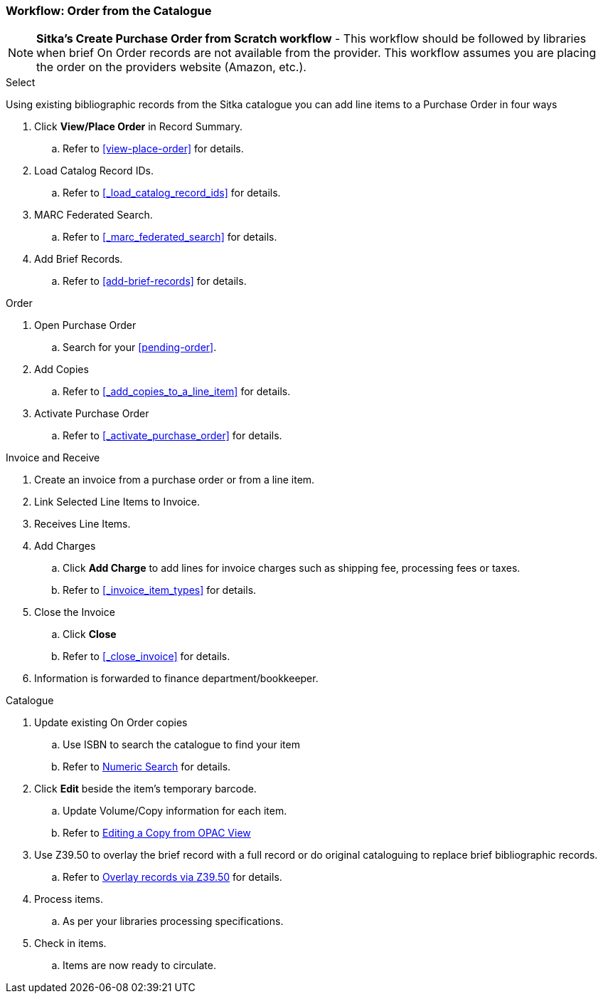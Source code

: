 Workflow: Order from the Catalogue
~~~~~~~~~~~~~~~~~~~~~~~~~~~~~~~~~~

[NOTE]
*Sitka's Create Purchase Order from Scratch workflow* - This workflow should be followed by libraries when brief On Order records are not available from the provider. This workflow assumes you are placing the order on the providers website (Amazon, etc.).

.Select

Using existing bibliographic records from the Sitka catalogue you can add line items to a Purchase Order in four ways

. Click *View/Place Order* in Record Summary.
.. Refer to xref:view-place-order[] for details.
. Load Catalog Record IDs.
.. Refer to xref:_load_catalog_record_ids[] for details.
. MARC Federated Search.
.. Refer to xref:_marc_federated_search[] for details.
. Add Brief Records.
.. Refer to xref:add-brief-records[] for details.

.Order
. Open Purchase Order
.. Search for your xref:pending-order[].
. Add Copies
.. Refer to xref:_add_copies_to_a_line_item[] for details.
. Activate Purchase Order
.. Refer to xref:_activate_purchase_order[] for details.

.Invoice and Receive
. Create an invoice from a purchase order or from a line item.
. Link Selected Line Items to Invoice.
. Receives Line Items.
. Add Charges
.. Click *Add Charge* to add lines for invoice charges such as shipping fee, processing fees or taxes.
.. Refer to xref:_invoice_item_types[] for details.
. Close the Invoice
.. Click *Close*
.. Refer to xref:_close_invoice[] for details.
. Information is forwarded to finance department/bookkeeper.

.Catalogue
. Update existing On Order copies
.. Use ISBN to search the catalogue to find your item
.. Refer to https://docs.libraries.coop/sitka/_searching_the_database_for_cataloguing_purposes.html#_advanced_numeric_search[Numeric Search] for details.
. Click *Edit* beside the item's temporary barcode.
.. Update Volume/Copy information for each item.
.. Refer to https://docs.libraries.coop/sitka/_editing_holdings.html[Editing a Copy from OPAC View]
. Use Z39.50 to overlay the brief record with a full record or do original cataloguing to replace brief bibliographic records.
.. Refer to https://docs.libraries.coop/sitka/_adding_bibliographic_records.html#_overlaying_records_via_z39_50_interface[Overlay records via Z39.50] for details.
. Process items.
.. As per your libraries processing specifications.
. Check in items.
.. Items are now ready to circulate.
